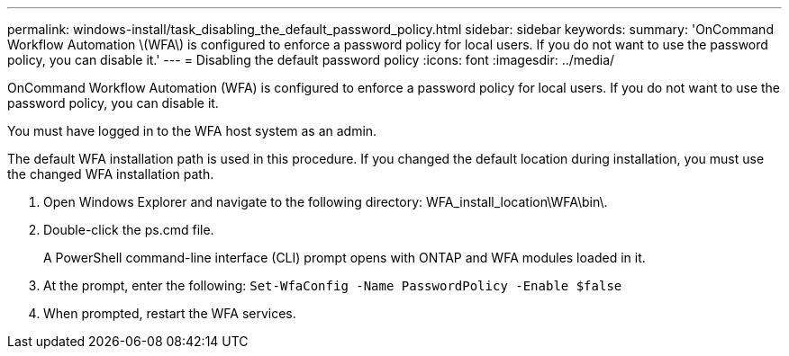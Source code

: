 ---
permalink: windows-install/task_disabling_the_default_password_policy.html
sidebar: sidebar
keywords: 
summary: 'OnCommand Workflow Automation \(WFA\) is configured to enforce a password policy for local users. If you do not want to use the password policy, you can disable it.'
---
= Disabling the default password policy
:icons: font
:imagesdir: ../media/

[.lead]
OnCommand Workflow Automation (WFA) is configured to enforce a password policy for local users. If you do not want to use the password policy, you can disable it.

You must have logged in to the WFA host system as an admin.

The default WFA installation path is used in this procedure. If you changed the default location during installation, you must use the changed WFA installation path.

. Open Windows Explorer and navigate to the following directory: WFA_install_location\WFA\bin\.
. Double-click the ps.cmd file.
+
A PowerShell command-line interface (CLI) prompt opens with ONTAP and WFA modules loaded in it.

. At the prompt, enter the following: `Set-WfaConfig -Name PasswordPolicy -Enable $false`
. When prompted, restart the WFA services.
